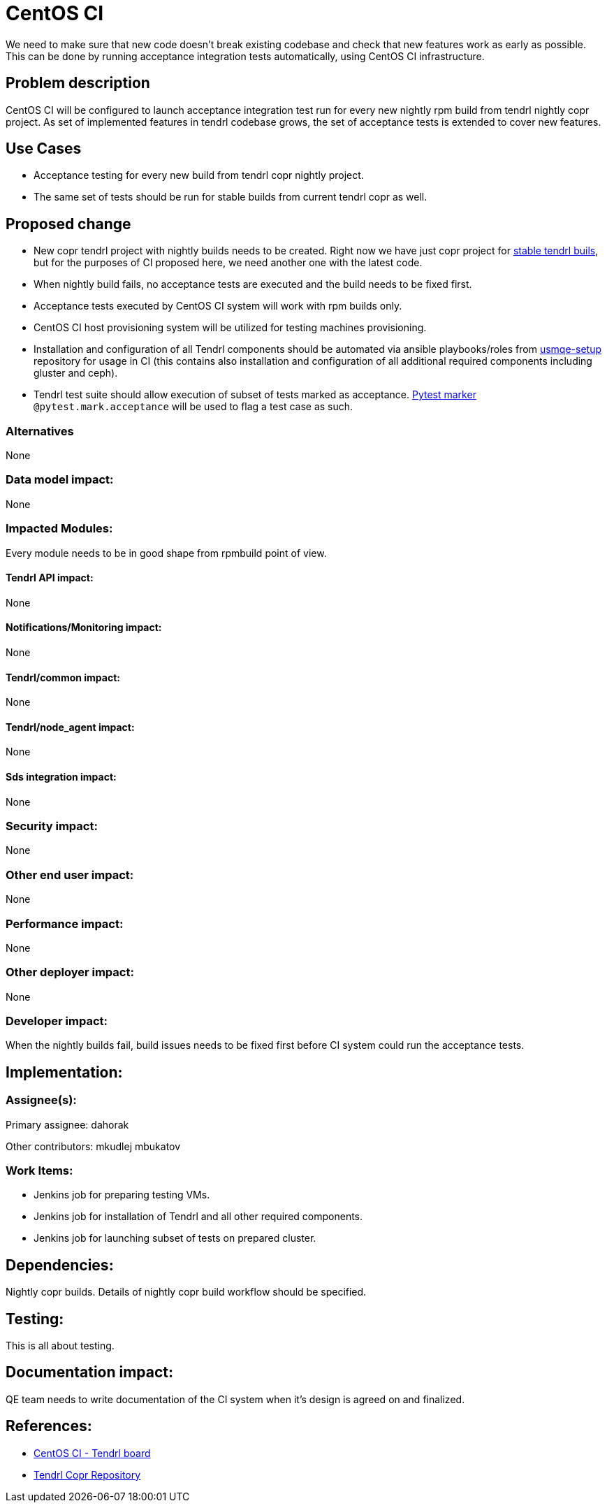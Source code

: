 // vim: tw=79

= CentOS CI

We need to make sure that new code doesn't break existing codebase and check
that new features work as early as possible. This can be done by running
acceptance integration tests automatically, using CentOS CI infrastructure.

== Problem description

CentOS CI
will be configured to launch acceptance integration test run for every new
nightly rpm build from tendrl nightly copr project. As set of implemented
features in tendrl codebase grows, the set of acceptance tests is extended to
cover new features.

== Use Cases

* Acceptance testing for every new build from tendrl copr nightly project.
* The same set of tests should be run for stable builds from current tendrl
  copr as well.

== Proposed change

* New copr tendrl project with nightly builds needs to be created. Right now
  we have just copr project for
  https://copr.fedorainfracloud.org/coprs/tendrl/tendrl/[stable tendrl buils],
  but for the purposes of CI proposed here, we need another one with the latest
  code.

* When nightly build fails, no acceptance tests are executed and the build
  needs to be fixed first.

* Acceptance tests executed by CentOS CI system will work with rpm builds only.

* CentOS CI host provisioning system will be utilized for testing machines
  provisioning.

* Installation and configuration of all Tendrl components should be automated
  via ansible playbooks/roles from
  https://github.com/Tendrl/usmqe-setup[usmqe-setup] repository for usage in CI
  (this contains also installation and configuration of all additional required
  components including gluster and ceph).

* Tendrl test suite should allow execution of subset of tests marked as
  acceptance. http://doc.pytest.org/en/latest/example/markers.html[Pytest
  marker] `@pytest.mark.acceptance` will be used to flag a test case as such.

=== Alternatives

None

=== Data model impact:

None

=== Impacted Modules:

Every module needs to be in good shape from rpmbuild point of view.

==== Tendrl API impact:

None

==== Notifications/Monitoring impact:

None

==== Tendrl/common impact:

None

==== Tendrl/node_agent impact:

None

==== Sds integration impact:

None

=== Security impact:

None

=== Other end user impact:

None

=== Performance impact:

None

=== Other deployer impact:

None

=== Developer impact:

When the nightly builds fail, build issues needs to be fixed first before CI
system could run the acceptance tests.

== Implementation:

=== Assignee(s):

Primary assignee:
  dahorak

Other contributors:
  mkudlej
  mbukatov

=== Work Items:

* Jenkins job for preparing testing VMs.
* Jenkins job for installation of Tendrl and all other required components.
* Jenkins job for launching subset of tests on prepared cluster.

== Dependencies:

Nightly copr builds. Details of nightly copr build workflow should be specified.

== Testing:

This is all about testing.

== Documentation impact:

QE team needs to write documentation of the CI system when it's design is
agreed on and finalized.

== References:

* https://ci.centos.org/view/tendrl/[CentOS CI - Tendrl board]
* https://copr.fedorainfracloud.org/coprs/tendrl/tendrl/[Tendrl Copr Repository]

